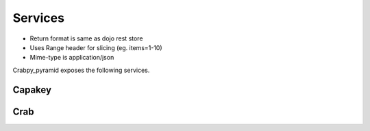 Services
========

* Return format is same as dojo rest store
* Uses Range header for slicing (eg. items=1-10)
* Mime-type is application/json

Crabpy_pyramid exposes the following services.

Capakey
-------

.. http:get:: /capakey/gemeenten

    List all gemeenten

    **Example request**:

    .. sourcecode:: http

       GET /capakey/gemeenten HTTP/1.1
       Host: example.onroerenderfgoed.be
       Accept: application/json
       Range: 0-4

    **Example response**:

    .. sourcecode:: http

       HTTP/1.1 200 OK
       Content-Type: application/javascript
       Content-Range: 0-4/306

       [
        {
           'id': 44001,
           'naam': 'Aalter'
        }, {
           'id': 44011,
           'naam': 'Deinze'
        }, {
           'id': 44012,
           'naam': 'De Pinte'
        }, {
           'id': 44013,
           'naam': 'Destelbergen'
        }, {
           'id': 4401,
           'naam': 'Gent',
        }
       ]

    :reqheader Range: Can be used to ask for a certain set of results, 
        eg. ``ìtems=0-24`` asks for the first 25 items.
    :resheader Content-Range: Tells the client what range of results is
        being returned, eg. ``items=0-24/306`` for the first 25 items out of 306.
    :statuscode 200: Gemeenten were found.

.. http:get:: /capakey/gemeenten/(int:gemeente_id)

    Get a gemeente by id

    **Example request**:

    .. sourcecode:: http

       GET /capakey/gemeenten/44021 HTTP/1.1
       Host: example.onroerenderfgoed.be
       Accept: application/json

    **Example response**:

    .. sourcecode:: http

       HTTP/1.1 200 OK
       Content-Type: application/javascript

       {
          'id': 44021,
          'naam': 'Gent',
          'centroid': [104154.2225, 197300.703],
          'bbox': [94653.453, 185680.984, 113654.992, 208920.422]
       }

    :statuscode 200: Gemeente was found.
    :statuscode 404: Gemeente was not found.

.. http:get:: /capakey/gemeenten/(int:gemeente_id)/afdelingen

    List_kadastrale_afdelingen_by_gemeente

    **Example request**:

    .. sourcecode:: http

       GET /capakey/gemeenten/44021/afdelingen HTTP/1.1
       Host: example.onroerenderfgoed.be
       Accept: application/json
       Range: 0-1

    **Example response**:

    .. sourcecode:: http

       HTTP/1.1 200 OK
       Content-Type: application/javascript
       Content-Range: 0-1/30

       [
        {
           'id': 44002,
           'naam': 'Afsnee',
           'gemeente': {
                'id': 44021,
                'naam': 'Gent'
           }
        }, {
           'id': 44017,
           'naam': 'Drongen',
           'gemeente': {
                'id': 44021,
                'naam': 'Gent'
           }
        }
       ]


    :reqheader Range: Can be used to ask for a certain set of results, 
        eg. ``ìtems=0-24`` asks for the first 25 items.
    :resheader Content-Range: Tells the client what range of results is
        being returned, eg. ``items=0-9/30`` for the first 10 items out of 30.
    :statuscode 200: Gemeente was found.
    :statuscode 404: Gemeente was not found.
    
.. http:get:: /capakey/afdelingen

    List_kadastrale_afdelingen

    **Example request**:

    .. sourcecode:: http

       GET /capakey/afdelingen HTTP/1.1
       Host: example.onroerenderfgoed.be
       Accept: application/json
       Range: 0-1

    **Example response**:

    .. sourcecode:: http

       HTTP/1.1 200 OK
       Content-Type: application/javascript
       Content-Range: 0-1/1433

       [
        {
           'id': 44002,
           'naam': 'Afsnee',
           'gemeente': {
                'id': 44021,
                'naam': 'Gent'
           }
        }, {
           'id': 44017,
           'naam': 'Drongen',
           'gemeente': {
                'id': 44021,
                'naam': 'Gent'
           }
        }
       ]

    :reqheader Range: Can be used to ask for a certain set of results, 
        eg. ``ìtems=0-24`` asks for the first 25 items.
    :resheader Content-Range: Tells the client what range of results is
        being returned, eg. ``items=0-99/1433`` for the first 100 items out of 1433.
    :statuscode 200: Afdelingen were found.

.. http:get:: /capakey/afdelingen/(int:afdeling_id)

    Get_kadastrale_afdeling_by_id

    **Example request**:

    .. sourcecode:: http

       GET /capakey/afdelingen/44017 HTTP/1.1
       Host: example.onroerenderfgoed.be
       Accept: application/json

    **Example response**:

    .. sourcecode:: http

       HTTP/1.1 200 OK
       Content-Type: application/javascript

       {
           'id': 44017,
           'naam': 'Drongen',
           'gemeente': {
                'id': 44021,
                'naam': 'Gent'
           },
           'centroid': [104154.2225, 197300.703],
           'bbox': [94653.453, 185680.984, 113654.992, 208920.422]
       }

    :statuscode 200: Afdeling was found.
    :statuscode 404: Afdeling was not found.

.. http:get:: /capakey/afdelingen/(int:afdeling_id)/secties

    List_secties_by_afdeling

    **Example request**:

    .. sourcecode:: http

       GET /capakey/afdelingen/44017/secties HTTP/1.1
       Host: example.onroerenderfgoed.be
       Accept: application/json

    :statuscode 200: Afdeling was found.
    :statuscode 404: Afdeling was not found.

.. http:get:: /capakey/afdelingen/(int:afdeling_id)/secties/(string:sectie_id)

    Get_sectie_by_id_and_afdeling

    **Example request**:

    .. sourcecode:: http

       GET /capakey/afdelingen/44017/secties/A HTTP/1.1
       Host: example.onroerenderfgoed.be
       Accept: application/json

    :statuscode 200: Sectie was found.
    :statuscode 404: Sectie was not found.

.. http:get:: /capakey/afdelingen/(int:afdeling_id)/secties/(string:sectie_id)/percelen

    List_percelen_by_sectie

    **Example request**:

    .. sourcecode:: http

       GET /capakey/afdelingen/44017/secties/A/percelen HTTP/1.1
       Host: example.onroerenderfgoed.be
       Accept: application/json
       Range: 0-4

    :reqheader Range: Can be used to ask for a certain set of results, 
        eg. ``ìtems=0-5`` asks for the first 6 items.
    :resheader Content-Range: Tells the client what range of results is
        being returned, eg. ``items=0-5/145`` for the first 6 items out of 145.
    :statuscode 200: Sectie was found.
    :statuscode 404: Sectie was not found.

.. http:get:: /capakey/afdelingen/(int:afdeling_id)/secties/(string:sectie_id)/percelen/(int:perceel_id)

    Get_perceel_by_id_and_sectie

    **Example request**:

    .. sourcecode:: http

       GET /capakey/afdelingen/44017/secties/A/percelen/452 HTTP/1.1
       Host: example.onroerenderfgoed.be
       Accept: application/json

    :statuscode 200: Perceel was found.
    :statuscode 404: Perceel was not found.

.. http:get:: /capakey/percelen/(string:capakey)

    Get Perceel_by_capakey

    **Example request**:

    .. sourcecode:: http

       GET /capakey/percelen/(string:capakey) HTTP/1.1
       Host: example.onroerenderfgoed.be
       Accept: application/json

    :statuscode 200: Perceel was found.
    :statuscode 404: Perceel was not found.

.. http:get:: /capakey/percelen/(string:percid)

    Get_perceel_by_percid

    **Example request**:

    .. sourcecode:: http

       GET /capakey/percelen/(string:percid) HTTP/1.1
       Host: example.onroerenderfgoed.be
       Accept: application/json

    :statuscode 200: Perceel was found.
    :statuscode 404: Perceel was not found.

Crab
-----

.. http:get:: /crab/gewesten

    List_gewesten
    
    **Example request**:
    
    .. sourcecode:: http
        
        GET /crab/gewesten HTTP/1.1
        Host: example.onroerenderfgoed.be
        Accept: application/json
        
    :statuscode 200: Gewesten were found.

.. http:get:: /crab/gewesten/(int:gewest_id)

    Get_gewest_by_id
    
    **Example request**:
    
    .. sourcecode:: http
        
        GET /crab/gewesten/1 HTTP/1.1
        Host: example.onroerenderfgoed.be
        Accept: application/json
        
    :statuscode 200: Gewest was found.
    :statuscode 404: Gewest was not found.

.. http:get:: /crab/gewesten/(int:gewest_id)/gemeenten
    
    List_gemeenten
    
    **Example request**:
    
    .. sourcecode:: http
    
        GET /crab/gewesten/2/gemeenten HTTP/1.1
        Host: example.onroerenderfgoed.be
        Accept: application/json
        
    :statuscode 200: Gemeenten were found.

.. http:get:: /crab/gemeente/(int:id of int:niscode)
    
    Get_gemeente_by_id
    
    **Example request**:
    
    .. sourcecode:: http
    
        GET /crab/gewesten/1/gemeenten/1 HTTP/1.1
        Host: example.onroerenderfgoed.be
        Accept: application/json
        
    Get_gemeente_by_niscode
    
    **Example request**:
    
    .. sourcecode:: http
    
        GET /crab/gewesten/2/gemeenten/11001 HTTP/1.1
        Host: example.onroerenderfgoed.be
        Accept: application/json
    
    :statuscode 200: Gemeente was found.
    :statuscode 404: Gemeente was not found.

.. http:get:: /crab/gemeente/(int:id of int:niscode)/straten

    List_straten
    
    **Example request**:
    
    .. sourcecode:: http
            
            GET /crab/gemeente/11001/straten HTTP/1.1
            Host: example.onroerenderfgoed.be
            Accept: application/json
            
        :statuscode 200: Straten were found.

.. http:get:: /crab/straten/(int:straat_id)

    Get_straat_by_id
    
    **Example request**:
    
    ..sourcecode:: http
    
        GET /crab/straten/1 HTTP/1.1
        Host: example.onroerenderfgoed.be
        Accept: application/json
        
    :statuscode 200: Straat was found.
    :statuscode 404: Straat was not found.
        
.. http:get:: /crab/straten/(int:straat_id)/huisnummers

    List_huisnummers
    
    **Example request**:
    
    .. sourcecode:: http
    
        GET /crab/straten/1/huisnummers HTTP/1.1
        Host: example.onroerenderfgoed.be
        Accept: application/json
        
    :statuscode 200: Huisnummers were found.

.. http:get:: /crab/straten/(int:straat_id)/huisnummers/(string:huisnummer_label)
    
    Get_huisnummer_by_nummer_and_label
    
    **Example request**:
    
    .. sourcecode:: http
    
        GET /crab/straten/1/huisnummers/23 HTTP/1.1
        Host: example.onroerenderfgoed.be
        Accept: application/json
        
    :statuscode 200: Huisnummer was found.
    :statuscode 404: Huisnummer was not found.

.. http:get:: /crab/huisnummers/(int:huisnummer_id)

    Get_huisnummer_by_id
    
    **Example request**:
    
    .. sourcecode:: http
    
        GET /crab/huisnummers/1 HTTP/1.1
        Host: example.onroerenderfgoed.be
        Accept: application/json
    
    :statuscode 200: Huisnummer was found.
    :statuscode 404: Huisnummer was not found.

.. http:get:: /crab/huisnummers/(int:huisnummer_id)/percelen

    List_percelen
    
    **Example request**:
    
    .. sourcecode:: http
        
        GET /crab/huisnummers/1/percelen HTTP/1.1
        Host: example.onroerenderfgoed.be
        Accept: application/json
        
    :statuscode 200: Percelen were found.

.. http:get:: /crab/percelen/(int:perceel_id)

    Get_perceel_by_id
    
    **Example request**:
    
    .. sourcecode:: http
    
        GET /crab/percelen/1 HTTP/1.1
        Host: example.onroerenderfgoed.be
        Accept: application/json
        
    :statuscode 200: Perceel was found.
    :statuscode 404: Perceel was not found.

.. http:get:: /crab/huisnummers/(int:huisnummer_id)/gebouwen

    List_gebouwen
    
    **Example request**:
    
    .. sourcecode:: http
        
        GET /crab/huisnummer/1/gebouwen HTTP/1.1
        Host: example.onroerenderfgoed.be
        Accept: application/json
        
    :statuscode 200: Gebouwen were found.

.. http:get:: /crab/gebouwen/(int:gebouw_id)

    Get_gebouw_by_id
    
    **Example request**:
    
    .. sourcecode:: http
    
        GET /crab/gebouwen/1 HTTP/1.1
        Host: example.onroerenderfgoed.be
        Accept: application/json
        
    :statuscode 200: Gebouw was found.
    :statuscode 404: Gebouw was not found.
